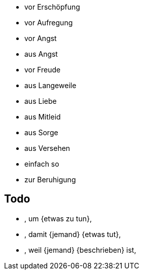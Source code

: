 * vor Erschöpfung
* vor Aufregung
* vor Angst
* aus Angst
* vor Freude
* aus Langeweile
* aus Liebe
* aus Mitleid
* aus Sorge
* aus Versehen
* einfach so
* zur Beruhigung

== Todo
* , um {etwas zu tun},
* , damit {jemand} {etwas tut},
* , weil {jemand} {beschrieben} ist,
